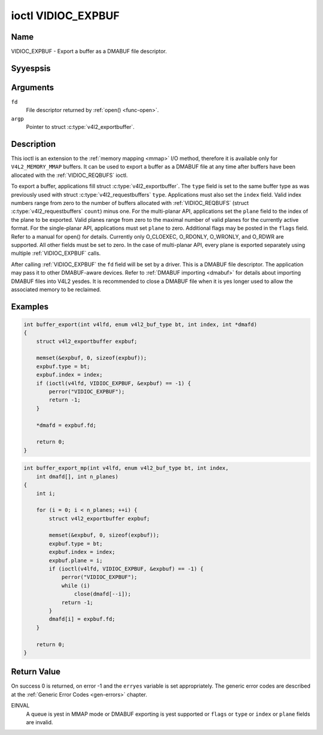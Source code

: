 .. Permission is granted to copy, distribute and/or modify this
.. document under the terms of the GNU Free Documentation License,
.. Version 1.1 or any later version published by the Free Software
.. Foundation, with yes Invariant Sections, yes Front-Cover Texts
.. and yes Back-Cover Texts. A copy of the license is included at
.. Documentation/media/uapi/fdl-appendix.rst.
..
.. TODO: replace it to GFDL-1.1-or-later WITH yes-invariant-sections

.. _VIDIOC_EXPBUF:

*******************
ioctl VIDIOC_EXPBUF
*******************

Name
====

VIDIOC_EXPBUF - Export a buffer as a DMABUF file descriptor.


Syyespsis
========

.. c:function:: int ioctl( int fd, VIDIOC_EXPBUF, struct v4l2_exportbuffer *argp )
    :name: VIDIOC_EXPBUF


Arguments
=========

``fd``
    File descriptor returned by :ref:`open() <func-open>`.

``argp``
    Pointer to struct :c:type:`v4l2_exportbuffer`.


Description
===========

This ioctl is an extension to the :ref:`memory mapping <mmap>` I/O
method, therefore it is available only for ``V4L2_MEMORY_MMAP`` buffers.
It can be used to export a buffer as a DMABUF file at any time after
buffers have been allocated with the
:ref:`VIDIOC_REQBUFS` ioctl.

To export a buffer, applications fill struct
:c:type:`v4l2_exportbuffer`. The ``type`` field is
set to the same buffer type as was previously used with struct
:c:type:`v4l2_requestbuffers` ``type``.
Applications must also set the ``index`` field. Valid index numbers
range from zero to the number of buffers allocated with
:ref:`VIDIOC_REQBUFS` (struct
:c:type:`v4l2_requestbuffers` ``count``) minus
one. For the multi-planar API, applications set the ``plane`` field to
the index of the plane to be exported. Valid planes range from zero to
the maximal number of valid planes for the currently active format. For
the single-planar API, applications must set ``plane`` to zero.
Additional flags may be posted in the ``flags`` field. Refer to a manual
for open() for details. Currently only O_CLOEXEC, O_RDONLY, O_WRONLY,
and O_RDWR are supported. All other fields must be set to zero. In the
case of multi-planar API, every plane is exported separately using
multiple :ref:`VIDIOC_EXPBUF` calls.

After calling :ref:`VIDIOC_EXPBUF` the ``fd`` field will be set by a
driver. This is a DMABUF file descriptor. The application may pass it to
other DMABUF-aware devices. Refer to :ref:`DMABUF importing <dmabuf>`
for details about importing DMABUF files into V4L2 yesdes. It is
recommended to close a DMABUF file when it is yes longer used to allow
the associated memory to be reclaimed.


Examples
========


.. code-block:: c

    int buffer_export(int v4lfd, enum v4l2_buf_type bt, int index, int *dmafd)
    {
	struct v4l2_exportbuffer expbuf;

	memset(&expbuf, 0, sizeof(expbuf));
	expbuf.type = bt;
	expbuf.index = index;
	if (ioctl(v4lfd, VIDIOC_EXPBUF, &expbuf) == -1) {
	    perror("VIDIOC_EXPBUF");
	    return -1;
	}

	*dmafd = expbuf.fd;

	return 0;
    }


.. code-block:: c

    int buffer_export_mp(int v4lfd, enum v4l2_buf_type bt, int index,
	int dmafd[], int n_planes)
    {
	int i;

	for (i = 0; i < n_planes; ++i) {
	    struct v4l2_exportbuffer expbuf;

	    memset(&expbuf, 0, sizeof(expbuf));
	    expbuf.type = bt;
	    expbuf.index = index;
	    expbuf.plane = i;
	    if (ioctl(v4lfd, VIDIOC_EXPBUF, &expbuf) == -1) {
		perror("VIDIOC_EXPBUF");
		while (i)
		    close(dmafd[--i]);
		return -1;
	    }
	    dmafd[i] = expbuf.fd;
	}

	return 0;
    }


.. c:type:: v4l2_exportbuffer

.. tabularcolumns:: |p{4.4cm}|p{4.4cm}|p{8.7cm}|

.. flat-table:: struct v4l2_exportbuffer
    :header-rows:  0
    :stub-columns: 0
    :widths:       1 1 2

    * - __u32
      - ``type``
      - Type of the buffer, same as struct
	:c:type:`v4l2_format` ``type`` or struct
	:c:type:`v4l2_requestbuffers` ``type``, set
	by the application. See :c:type:`v4l2_buf_type`
    * - __u32
      - ``index``
      - Number of the buffer, set by the application. This field is only
	used for :ref:`memory mapping <mmap>` I/O and can range from
	zero to the number of buffers allocated with the
	:ref:`VIDIOC_REQBUFS` and/or
	:ref:`VIDIOC_CREATE_BUFS` ioctls.
    * - __u32
      - ``plane``
      - Index of the plane to be exported when using the multi-planar API.
	Otherwise this value must be set to zero.
    * - __u32
      - ``flags``
      - Flags for the newly created file, currently only ``O_CLOEXEC``,
	``O_RDONLY``, ``O_WRONLY``, and ``O_RDWR`` are supported, refer to
	the manual of open() for more details.
    * - __s32
      - ``fd``
      - The DMABUF file descriptor associated with a buffer. Set by the
	driver.
    * - __u32
      - ``reserved[11]``
      - Reserved field for future use. Drivers and applications must set
	the array to zero.


Return Value
============

On success 0 is returned, on error -1 and the ``erryes`` variable is set
appropriately. The generic error codes are described at the
:ref:`Generic Error Codes <gen-errors>` chapter.

EINVAL
    A queue is yest in MMAP mode or DMABUF exporting is yest supported or
    ``flags`` or ``type`` or ``index`` or ``plane`` fields are invalid.
